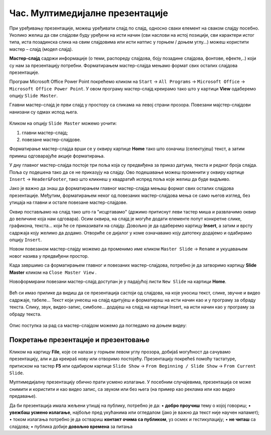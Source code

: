 Час. Мултимедијалне презентације
===================================

.. infonote::
 
 На овом часу ћеш научити:
    •	 које су одлике квалитетне мултимедијилане презентације;
    •	 шта је мастер-слајд и како можеш да форматираш презентацију помоћу мастер-слајда.

При уређивању презентације, можеш уређивати слајд по слајд, односно сваки елемент на сваком слајду посебно. Уколико желиш да сви слајдови буду уређени на исти начин (сви наслови на истој позицији, сви карактери истог типа, иста позадинска слика на свим слајдовима или исти натпис у горњем / доњем углу…) можеш користити мастер – слајд (модел слајд). 

**Мастер-слајд** садржи информације (о теми, распореду слајдова, боју позадине слајдова, фонтове, ефекте,..) који су нам за презентацију потребни. Форматирањем мастер-слајда мењамо формат свих осталих слајдова презентације. 

Програм Microsoft Оffice Power Point покрећемо кликом на ``Start`` → ``All Programs`` → ``Microsoft Office`` → ``Microsoft Office Power Point``. У овом програму мастер-слајд креирамо тако што у картици **View** одаберемо опцију ``Slide Master``.

.. image:: ../../_images/L610S1.png
    :width: 200px
    :align: center

Главни мастер-слајд је први слајд у простору са сликама на левој страни прозора. Повезани мајстер-слајдови нанизани су одмах испод њега. 

.. figure:: ../../_images/L610S2.png
    :width: 780px
    :align: center
    :class: screenshot-shadow

Кликом на опцију ``Slide Master`` можемо уочити:

1.  главни мастер-слајд;
2.  повезане мастер-слајдове.

Форматирање мастер-слајда врши се у оквиру картице **Home** тако што означиш (селектујеш) текст, а затим примиш одговарајуће акције форматирања.

У дну главног мастер-слајда постоје три поља која су предвиђена за приказ датума, текста и редног броја слајда. Поља су подешена тако да се не приказују на слајду. Ово подешавање можеш променити у оквиру картице ``Insert`` → ``Header&Footer``, тако што кликнеш у квадратић испред поља које желиш да буде видљиво.

.. image:: ../../_images/L610S3.png
    :width: 780px
    :align: center

Јако је важно да знаш да форматирањем главног мастер-слајда мењаш формат свих осталих слајдова презентације. Међутим, форматирањем неког од повезаних мастер-слајдова мења се само његов изглед, без утицаја на главни и остале повезане мастер-слајдове.

.. learnmorenote:: Ако желиш да знаш више
    
    Ако желиш да креираш презентацију која садржи слајдове са распоредом елемената по твојој жељи, једноставније је направити нови повезани мастер-слајд, него мењати постојеће. То се постиже кликом на ``Slide Master`` → ``Insert Layout``. 

    .. image:: ../../_images/L610S4.png
        :width: 200px
        :align: center

    Отвориће се празан слајд који садржи оквир за наслов и поља за датум, текст на дну слајда и редни број слајда.
    Кликом на падајућу листу ``Insert Placeholder`` добијамо могућност да одаберемо оквир који ће садржати текст/слику/звук/табелу... 

    .. image:: ../../_images/L610S5.png
        :width: 200px
        :align: center 
 
Оквир постављамо на слајд тако што га "исцртавамо" (држимо притиснут леви тастер миша и развлачимо оквир до величине која нам одговара).
Осим оквира, на слајд је могуће додати елементе попут конкретне слике, графикона, текста... који ће се приказивати на слајду. Довољно је да одаберемо картицу **Insert**, а затим и врсту садржаја коју желимо да додамо. Отвориће се дијалог у коме означавамо коју датотеку додајемо и одабирамо опцију ``Insert``.

Новом повезаном мастер-слајду можемо да променимо име кликом ``Master Slide`` → ``Rename`` и укуцавањем новог назива у предвиђени простор. 

.. image:: ../../_images/L610S6.PNG
    :width: 600px
    :align: center 

.. |n1| image:: ../../_images/L610S7.png
               :width: 50px

Када завршимо са форматирањем главног и повезаних мастер-слајдова, потребно је да затворимо картицу **Slide Master** кликом на ``Close Master View`` |n1|.  

Новоформирани повезани мастер-слајд доступан је у падајућој листи ``New Slide`` на картици **Home**.

.. figure:: ../../_images/L610S8.png
    :width: 400px
    :align: center 
    :class: screenshot-shadow

Већ си имао прилике да видиш да се презентација састоји од слајдова, на које уносиш текст, слике, звучне и видео садржаје, табеле… Текст који унесеш на слајд едитујеш и форматираш на исти начин као и у програму за обраду текста. Слику, звук, видео-запис, симболе… додајеш на слајд на картици Insert, на исти начин као у програму за обраду текста.

.. figure:: ../../_images/L610S9.PNG
    :width: 780px
    :align: center 
    :class: screenshot-shadow

Опис поступка за рад са мастер-слајдом можемо да погледамо на доњем видеу:

.. ytpopup:: rhgoe3LirkA
    :width: 735
    :height: 415
    :align: center

Покретање презентације и презентовање
-------------------------------------

Кликом на картицу **File**, које се налази у горњем левом углу прозора, добијаš могућност да сачувамо презентацију, али и да креираš нову или отворимо постојећу. Презентацију покрећеš помоћу тастатуре, притиском на тастер **F5** или одабиром картице ``Slide Show`` → ``From Beginning / Slide Show`` → ``From Current Slide``. 

Мултимедијалну презентацију обично прати усмено излагање. У посебним случајевима, презентација се може снимити и користити и као видео запис, са звуком или без њега (на пример као реклама или као видео предавање).

Да би презентација имала жељени утицај на публику, потребно је да:
•	**добро проучиш** тему о којој говориш;
•	**увежбаш усмено излагање**, најбоље пред укућанима или огледалом (јако је важно да текст није научен напамет);
•	током излагања потребно је да оствариш **контакт очима са публиком**, уз осмех и гестикулацију;
•	**не читаш** са слајдова;
•	публика добије **довољно времена** за питања

.. suggestionnote::
    
    Презентација треба да је прегледна, јасна и читљива! Уколико припремаш презентацију за неку посебну прилику, провери и услове у просторији у којој ћеш излагати (осветљење, позицију пројектора и платна, начин управљања презентацијом и сл.) – све то утиче на успешност!

.. infonote::

 **Шта смо научили?**
    •	да појам презентација означава процес представљања неке теме публици;
    •	да најчешће коришћени погледи на презентацију су нормални поглед (Normal View) и поглед за сортирање слајдова (Slide Sorter View);
    •	да општи изглед презентације дефинишемо креирањем мастер-слајда, који садржи елементе који су нам потребни за конкретну презентацију;

  